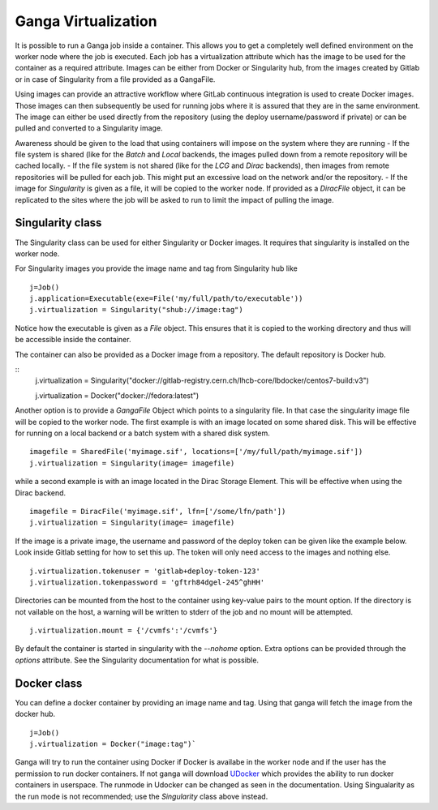 
Ganga Virtualization
=====================
It is possible to run a Ganga job inside a container. This allows you to get a completely well defined environment on the worker node where the job is executed. Each job has a virtualization attribute which has the image to be used for the container as a required attribute. Images can be either from Docker or Singularity hub, from the images created by Gitlab or in case of Singularity from a file provided as a GangaFile. 

Using images can provide an attractive workflow where GitLab continuous integration is used to create Docker images. Those images can then subsequently be used for running jobs where it is assured that they are in the same environment. The image can either be used directly from the repository (using the deploy username/password if private) or can be pulled and converted to a Singularity image.

Awareness should be given to the load that using containers will impose on the system where they are running
- If the file system is shared (like for the `Batch` and `Local` backends, the images pulled down from a remote repository will be cached locally.
- If the file system is not shared (like for the `LCG` and `Dirac` backends), then images from remote repositories will be pulled for each job. This might put an excessive load on the network and/or the repository.
- If the image for `Singularity` is given as a file, it will be copied to the worker node. If provided as a `DiracFile` object, it can be replicated to the sites where the job will be asked to run to limit the impact of pulling the image.


Singularity class
-----------------
The Singularity class can be used for either Singularity or Docker images. It requires that singularity is installed on the worker node.

For Singularity images you provide the image name and tag from Singularity hub like
::
  j=Job()
  j.application=Executable(exe=File('my/full/path/to/executable'))
  j.virtualization = Singularity("shub://image:tag")

Notice how the executable is given as a `File` object. This ensures that it is copied to the working directory and thus will be accessible inside the container.
  
The container can also be provided as a Docker image from a repository. The default repository is Docker hub.
  
::
  j.virtualization = Singularity("docker://gitlab-registry.cern.ch/lhcb-core/lbdocker/centos7-build:v3")

  j.virtualization = Docker("docker://fedora:latest")   

Another option is to provide a `GangaFile` Object which points to a singularity file. In that case the singularity image file will be copied to the worker node. The first example is with an image located on some shared disk. This will be effective for running on a local backend or a batch system with a shared disk system.
::
  imagefile = SharedFile('myimage.sif', locations=['/my/full/path/myimage.sif'])
  j.virtualization = Singularity(image= imagefile)

while a second example is with an image located in the Dirac Storage Element. This will be effective when using the Dirac backend.
::
  imagefile = DiracFile('myimage.sif', lfn=['/some/lfn/path'])
  j.virtualization = Singularity(image= imagefile)
  
If the image is a private image, the username and password of the deploy token can be given like the example below. Look inside Gitlab setting for how to set this up. The token will only need access to the images and nothing else.
::
  j.virtualization.tokenuser = 'gitlab+deploy-token-123'
  j.virtualization.tokenpassword = 'gftrh84dgel-245^ghHH'

Directories can be mounted from the host to the container using key-value pairs to the mount option. If the directory is not vailable on the host, a warning will be written to stderr of the job and no mount will be attempted.
::
  j.virtualization.mount = {'/cvmfs':'/cvmfs'}

By default the container is started in singularity with the `--nohome` option. Extra options can be provided through the `options` attribute. See the Singularity documentation for what is possible.

Docker class
------------
You can define a docker container by providing an image name and tag. Using that ganga will fetch 
the image from the docker hub. 
::
  j=Job()
  j.virtualization = Docker("image:tag")`

Ganga will try to run the container using Docker if Docker is availabe in the worker node and if the user has the 
permission to run docker containers. If not ganga will download `UDocker <https://github.com/indigo-dc/udocker>`_ which provides the ability to run docker containers in userspace. The runmode in Udocker can be changed as seen in the documentation. Using Singualarity as the run mode is not recommended; use the `Singularity` class above instead.
